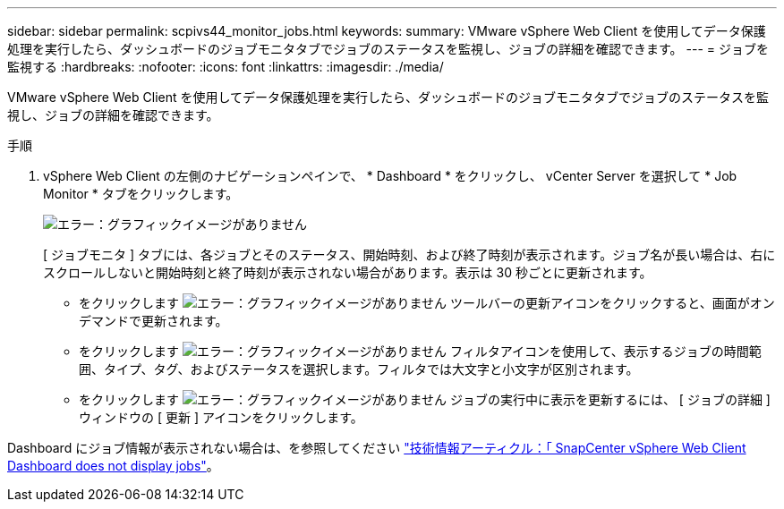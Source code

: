 ---
sidebar: sidebar 
permalink: scpivs44_monitor_jobs.html 
keywords:  
summary: VMware vSphere Web Client を使用してデータ保護処理を実行したら、ダッシュボードのジョブモニタタブでジョブのステータスを監視し、ジョブの詳細を確認できます。 
---
= ジョブを監視する
:hardbreaks:
:nofooter: 
:icons: font
:linkattrs: 
:imagesdir: ./media/


[role="lead"]
VMware vSphere Web Client を使用してデータ保護処理を実行したら、ダッシュボードのジョブモニタタブでジョブのステータスを監視し、ジョブの詳細を確認できます。

.手順
. vSphere Web Client の左側のナビゲーションペインで、 * Dashboard * をクリックし、 vCenter Server を選択して * Job Monitor * タブをクリックします。
+
image:scpivs44_image8.png["エラー：グラフィックイメージがありません"]

+
[ ジョブモニタ ] タブには、各ジョブとそのステータス、開始時刻、および終了時刻が表示されます。ジョブ名が長い場合は、右にスクロールしないと開始時刻と終了時刻が表示されない場合があります。表示は 30 秒ごとに更新されます。

+
** をクリックします image:scpivs44_image36.png["エラー：グラフィックイメージがありません"] ツールバーの更新アイコンをクリックすると、画面がオンデマンドで更新されます。
** をクリックします image:scpivs44_image41.png["エラー：グラフィックイメージがありません"] フィルタアイコンを使用して、表示するジョブの時間範囲、タイプ、タグ、およびステータスを選択します。フィルタでは大文字と小文字が区別されます。
** をクリックします image:scpivs44_image36.png["エラー：グラフィックイメージがありません"] ジョブの実行中に表示を更新するには、 [ ジョブの詳細 ] ウィンドウの [ 更新 ] アイコンをクリックします。




Dashboard にジョブ情報が表示されない場合は、を参照してください https://kb.netapp.com/Advice_and_Troubleshooting/Data_Protection_and_Security/SnapCenter/SnapCenter_vSphere_web_client_dashboard_does_not_display_jobs["技術情報アーティクル：「 SnapCenter vSphere Web Client Dashboard does not display jobs"^]。
